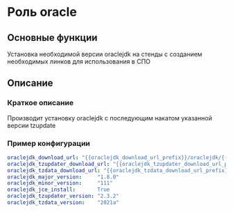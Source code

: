 * Роль oracle
** Основные функции
   Установка необходимой версии oraclejdk на стенды с созданием необходимых линков для использования в СПО
** Описание
*** Краткое описание
    Производит установку oraclejdk с последующим накатом указанной версии tzupdate


*** Пример конфигурации
    #+BEGIN_SRC yaml
      oraclejdk_download_url: "{{oraclejdk_download_url_prefix}}/oraclejdk/{{oraclejdk_major_version}}/{{oraclejdk_archive}}"
      oraclejdk_tzupdater_download_url: "{{oraclejdk_tzupdater_download_url_prefix}}/tzupdater/{{oraclejdk_tzupdater_archive}}"
      oraclejdk_tzdata_download_url: "{{oraclejdk_tzdata_download_url_prefix}}/tzdata/{{oraclejdk_tzdata_archive}}"
      oraclejdk_major_version:     "1.8.0"
      oraclejdk_minor_version:     "111"
      oraclejdk_jce_install:       True
      oraclejdk_tzupdater_version: "2.3.2"
      oraclejdk_tzdata_version:    "2021a"
    #+END_SRC

